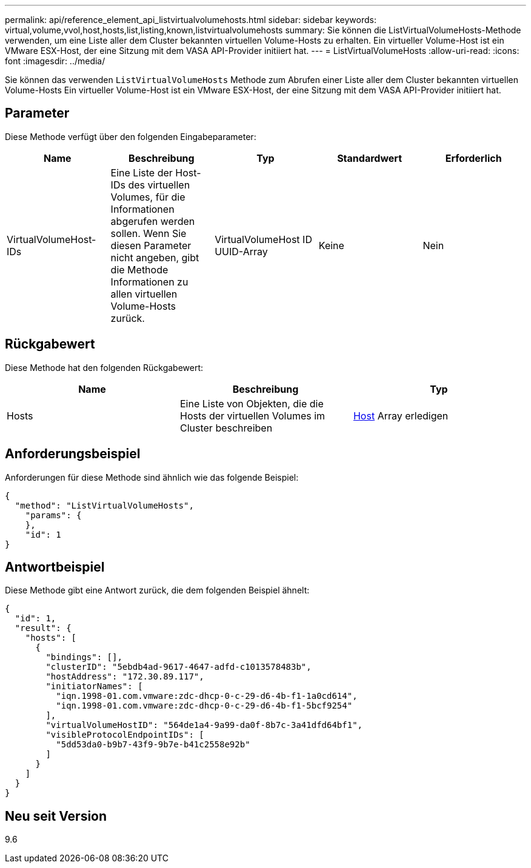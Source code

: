 ---
permalink: api/reference_element_api_listvirtualvolumehosts.html 
sidebar: sidebar 
keywords: virtual,volume,vvol,host,hosts,list,listing,known,listvirtualvolumehosts 
summary: Sie können die ListVirtualVolumeHosts-Methode verwenden, um eine Liste aller dem Cluster bekannten virtuellen Volume-Hosts zu erhalten. Ein virtueller Volume-Host ist ein VMware ESX-Host, der eine Sitzung mit dem VASA API-Provider initiiert hat. 
---
= ListVirtualVolumeHosts
:allow-uri-read: 
:icons: font
:imagesdir: ../media/


[role="lead"]
Sie können das verwenden `ListVirtualVolumeHosts` Methode zum Abrufen einer Liste aller dem Cluster bekannten virtuellen Volume-Hosts Ein virtueller Volume-Host ist ein VMware ESX-Host, der eine Sitzung mit dem VASA API-Provider initiiert hat.



== Parameter

Diese Methode verfügt über den folgenden Eingabeparameter:

|===
| Name | Beschreibung | Typ | Standardwert | Erforderlich 


 a| 
VirtualVolumeHost-IDs
 a| 
Eine Liste der Host-IDs des virtuellen Volumes, für die Informationen abgerufen werden sollen. Wenn Sie diesen Parameter nicht angeben, gibt die Methode Informationen zu allen virtuellen Volume-Hosts zurück.
 a| 
VirtualVolumeHost ID UUID-Array
 a| 
Keine
 a| 
Nein

|===


== Rückgabewert

Diese Methode hat den folgenden Rückgabewert:

|===
| Name | Beschreibung | Typ 


 a| 
Hosts
 a| 
Eine Liste von Objekten, die die Hosts der virtuellen Volumes im Cluster beschreiben
 a| 
xref:reference_element_api_host.adoc[Host] Array erledigen

|===


== Anforderungsbeispiel

Anforderungen für diese Methode sind ähnlich wie das folgende Beispiel:

[listing]
----
{
  "method": "ListVirtualVolumeHosts",
    "params": {
    },
    "id": 1
}
----


== Antwortbeispiel

Diese Methode gibt eine Antwort zurück, die dem folgenden Beispiel ähnelt:

[listing]
----
{
  "id": 1,
  "result": {
    "hosts": [
      {
        "bindings": [],
        "clusterID": "5ebdb4ad-9617-4647-adfd-c1013578483b",
        "hostAddress": "172.30.89.117",
        "initiatorNames": [
          "iqn.1998-01.com.vmware:zdc-dhcp-0-c-29-d6-4b-f1-1a0cd614",
          "iqn.1998-01.com.vmware:zdc-dhcp-0-c-29-d6-4b-f1-5bcf9254"
        ],
        "virtualVolumeHostID": "564de1a4-9a99-da0f-8b7c-3a41dfd64bf1",
        "visibleProtocolEndpointIDs": [
          "5dd53da0-b9b7-43f9-9b7e-b41c2558e92b"
        ]
      }
    ]
  }
}
----


== Neu seit Version

9.6
